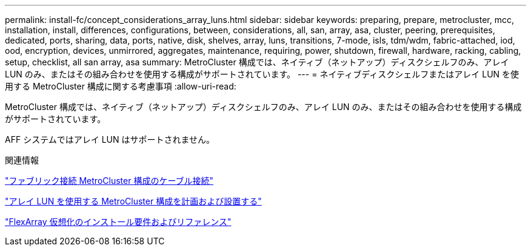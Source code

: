 ---
permalink: install-fc/concept_considerations_array_luns.html 
sidebar: sidebar 
keywords: preparing, prepare, metrocluster, mcc, installation, install, differences, configurations, between, considerations, all, san, array, asa, cluster, peering, prerequisites, dedicated, ports, sharing, data, ports, native, disk, shelves, array, luns, transitions, 7-mode, isls, tdm/wdm, fabric-attached, iod, ood, encryption, devices, unmirrored, aggregates, maintenance, requiring, power, shutdown, firewall, hardware, racking, cabling, setup, checklist, all san array, asa 
summary: MetroCluster 構成では、ネイティブ（ネットアップ）ディスクシェルフのみ、アレイ LUN のみ、またはその組み合わせを使用する構成がサポートされています。 
---
= ネイティブディスクシェルフまたはアレイ LUN を使用する MetroCluster 構成に関する考慮事項
:allow-uri-read: 


[role="lead"]
MetroCluster 構成では、ネイティブ（ネットアップ）ディスクシェルフのみ、アレイ LUN のみ、またはその組み合わせを使用する構成がサポートされています。

AFF システムではアレイ LUN はサポートされません。

.関連情報
link:task_configure_the_mcc_hardware_components_fabric.html["ファブリック接続 MetroCluster 構成のケーブル接続"]

link:concept_planning_for_a_mcc_configuration_with_array_luns.html["アレイ LUN を使用する MetroCluster 構成を計画および設置する"]

https://docs.netapp.com/ontap-9/topic/com.netapp.doc.vs-irrg/home.html["FlexArray 仮想化のインストール要件およびリファレンス"]
